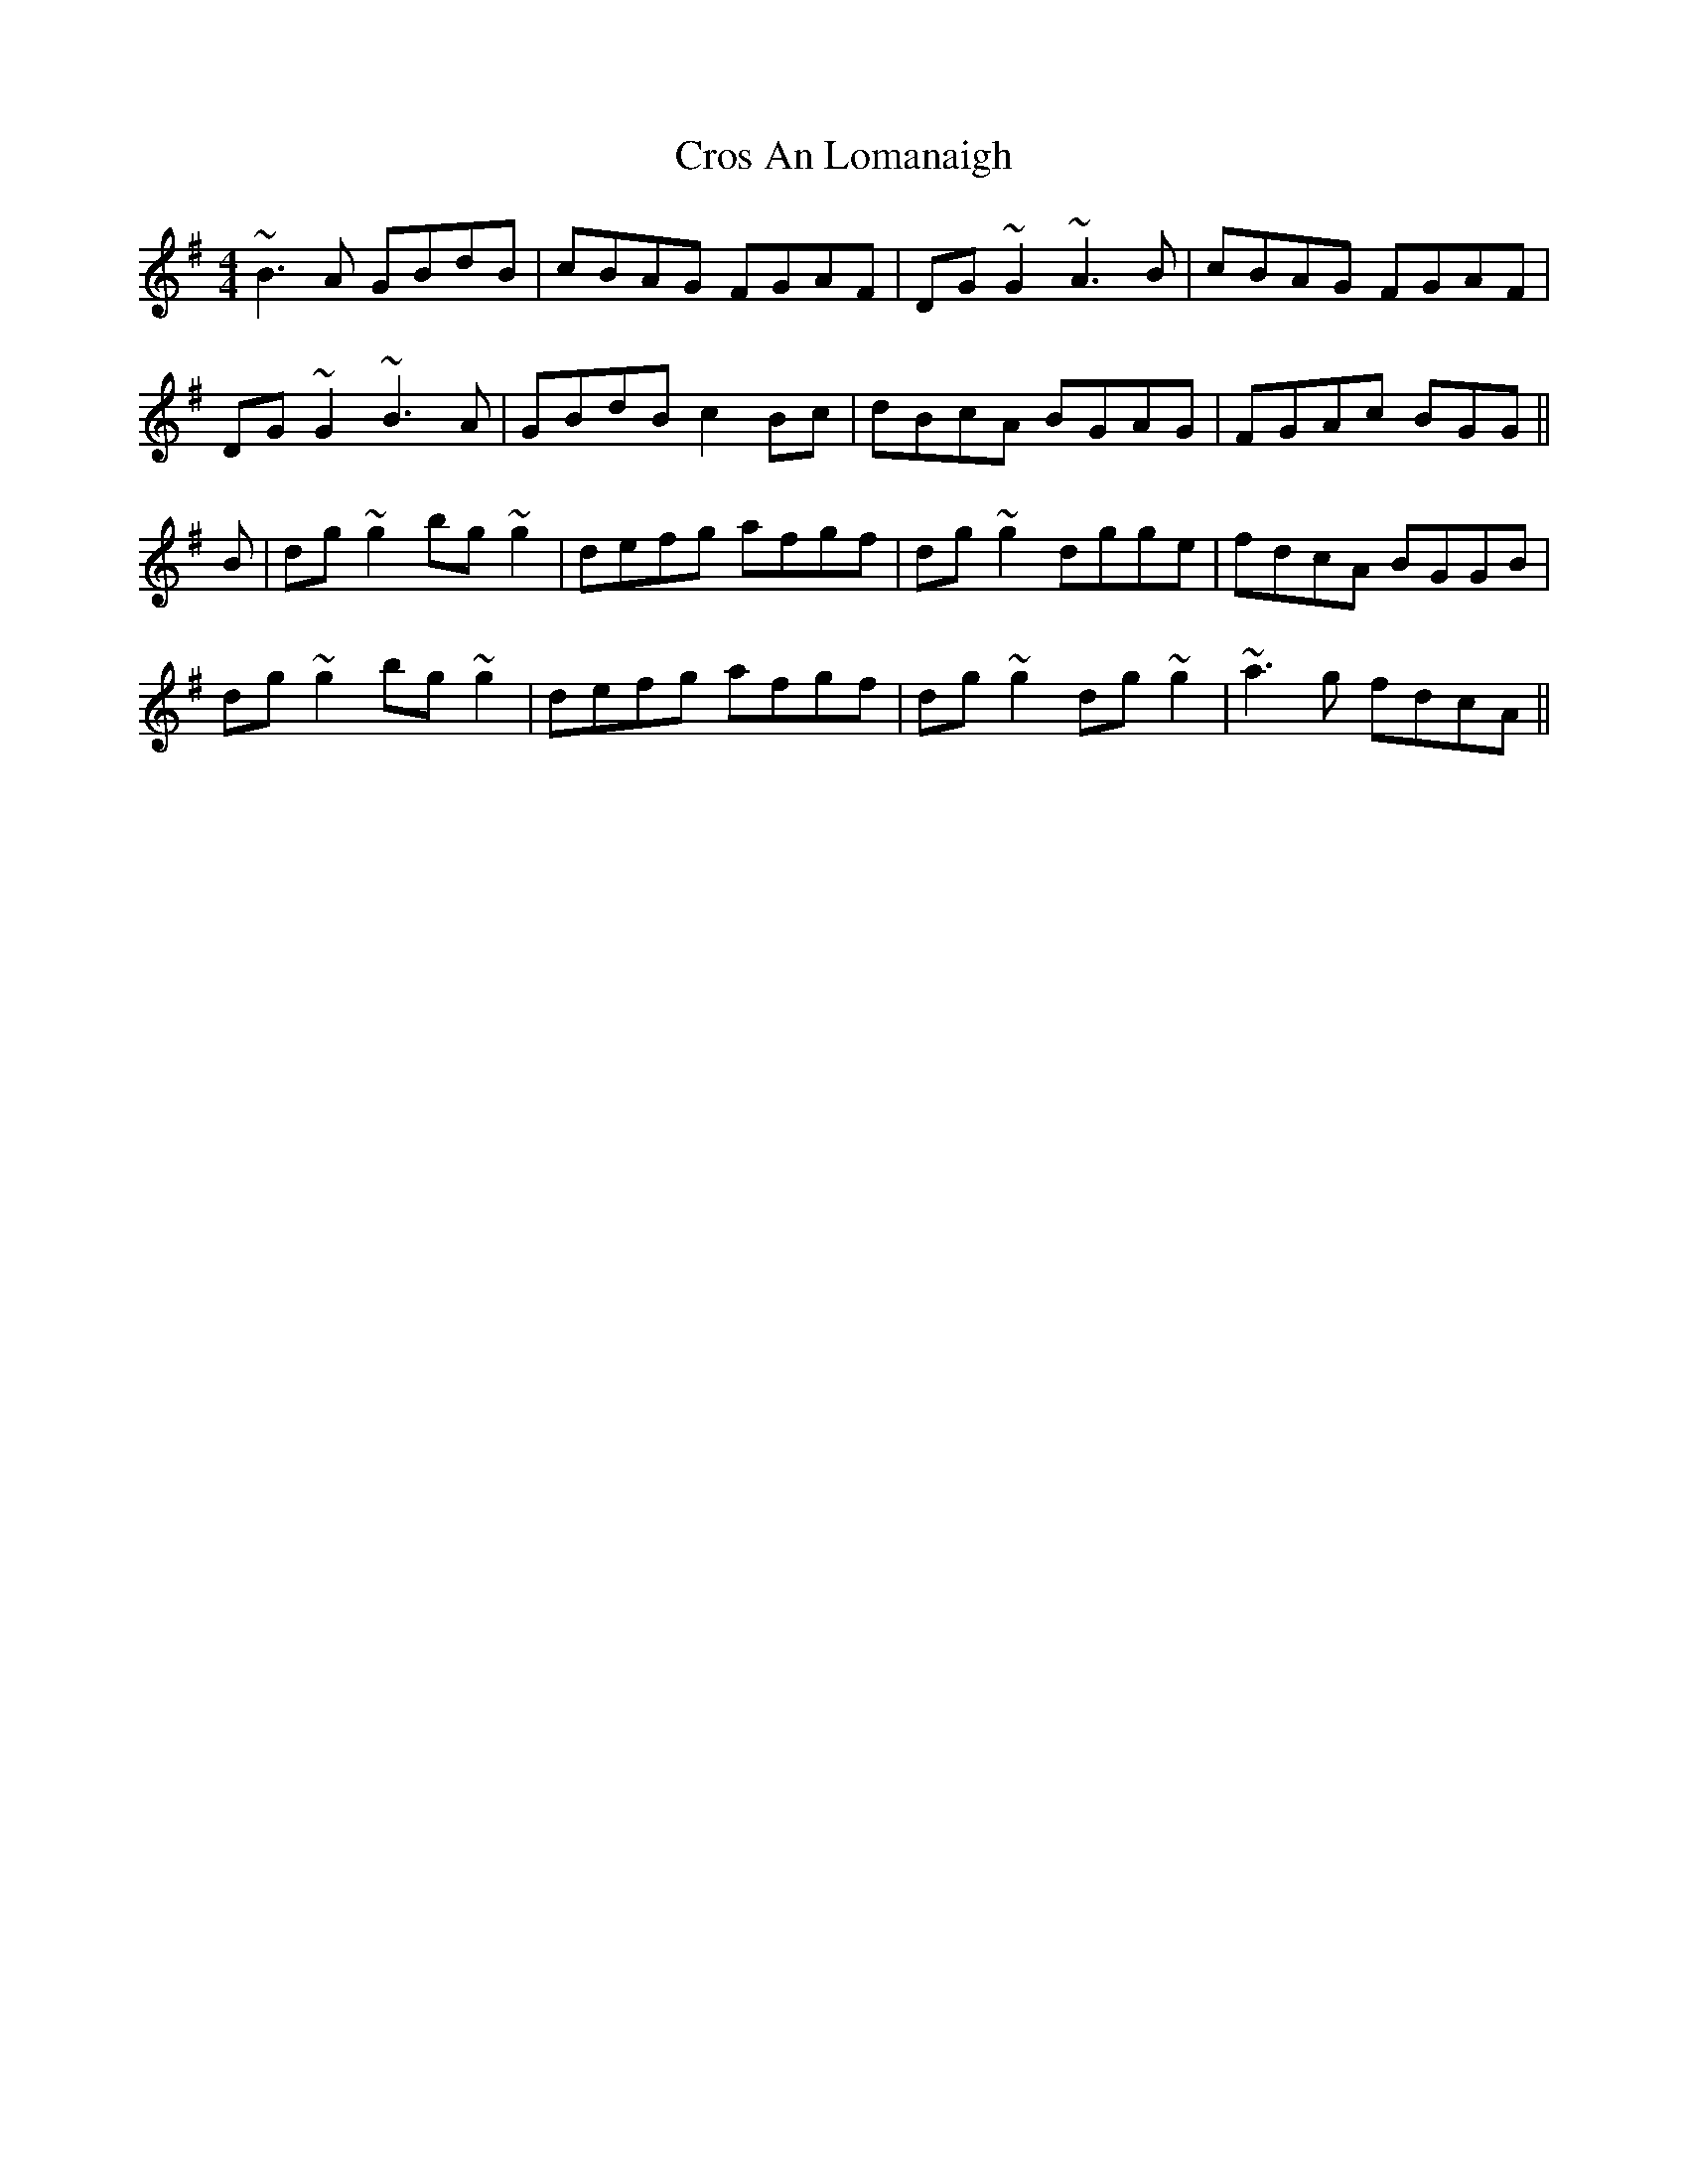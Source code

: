 X: 8649
T: Cros An Lomanaigh
R: reel
M: 4/4
K: Gmajor
~B3A GBdB|cBAG FGAF|DG~G2 ~A3B|cBAG FGAF|
DG~G2 ~B3A|GBdB c2Bc|dBcA BGAG|FGAc BGG||
B|dg~g2 bg~g2|defg afgf|dg~g2 dgge|fdcA BGGB|
dg~g2 bg~g2|defg afgf|dg~g2 dg~g2|~a3g fdcA||

